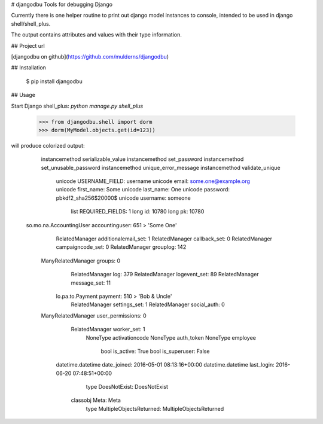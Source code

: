 # djangodbu
Tools for debugging Django

Currently there is one helper routine to print out django model instances to console, intended to be used in django shell/shell_plus.

The output contains attributes and values with their type information.

## Project url

[djangodbu on github](https://github.com/mulderns/djangodbu)

## Installation

    $ pip install djangodbu

## Usage

Start Django shell_plus: `python manage.py shell_plus`

    >>> from djangodbu.shell import dorm
    >>> dorm(MyModel.objects.get(id=123))

will produce colorized output:

             instancemethod serializable_value
             instancemethod set_password
             instancemethod set_unusable_password
             instancemethod unique_error_message
             instancemethod validate_unique
                    unicode USERNAME_FIELD: username
                    unicode email: some.one@example.org
                    unicode first_name: Some
                    unicode last_name: One
                    unicode password: pbkdf2_sha256$20000$
                    unicode username: someone
                       list REQUIRED_FIELDS: 1
                       long id: 10780
                       long pk: 10780
    so.mo.na.AccountingUser accountinguser: 651 > 'Some One'
             RelatedManager additionalemail_set: 1
             RelatedManager callback_set: 0
             RelatedManager campaigncode_set: 0
             RelatedManager grouplog: 142
         ManyRelatedManager groups: 0
             RelatedManager log: 379
             RelatedManager logevent_set: 89
             RelatedManager message_set: 11
           lo.pa.to.Payment payment: 510 > 'Bob & Uncle'
             RelatedManager settings_set: 1
             RelatedManager social_auth: 0
         ManyRelatedManager user_permissions: 0
             RelatedManager worker_set: 1
                   NoneType activationcode
                   NoneType auth_token
                   NoneType employee
                       bool is_active: True
                       bool is_superuser: False
          datetime.datetime date_joined: 2016-05-01 08:13:16+00:00
          datetime.datetime last_login: 2016-06-20 07:48:51+00:00
                       type DoesNotExist: DoesNotExist
                   classobj Meta: Meta
                       type MultipleObjectsReturned: MultipleObjectsReturned


